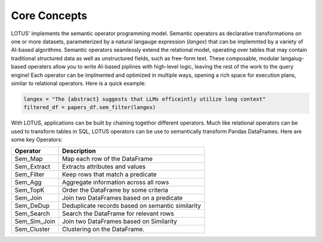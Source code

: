 Core Concepts
==================

LOTUS' implements the semantic operator programming model. Semantic operators as declarative transformations on one or more
datasets, parameterized by a natural langauge expression (*langex*) that can be implemnted by a variety of AI-based algorithms.
Semantic operators seamlessly extend the relational model, operating over tables that may contain traditional structured data
as well as unstructured fields, such as free-form text. These composable, modular langaiug-based operaters allow you to write 
AI-based piplines with high-level logic, leaving the rest of the work to the query engine! Each operator can be implmented and 
optimized in multiple ways, opening a rich space for execution plans, similar to relational operators. Here is a quick example:

.. code-block:: python

    langex = "The {abstract} suggests that LLMs efficeintly utilize long context"
    filtered_df = papers_df.sem_filter(langex)


With LOTUS, applications can be built by chaining togethor different operators. Much like relational operators can be used to 
transform tables in SQL, LOTUS operators can be use to semantically transform Pandas DataFrames. Here are some key Operators:

+--------------+-----------------------------------------------------+
| Operator     | Description                                         |
+==============+=====================================================+
| Sem_Map      | Map each row of the DataFrame                       |
+--------------+-----------------------------------------------------+
| Sem_Extract  | Extracts attributes and values                      |
+--------------+-----------------------------------------------------+
| Sem_Filter   | Keep rows that match a predicate                    |
+--------------+-----------------------------------------------------+
| Sem_Agg      | Aggregate information across all rows               |
+--------------+-----------------------------------------------------+
| Sem_TopK     | Order the DataFrame by some criteria                |
+--------------+-----------------------------------------------------+
| Sem_Join     | Join two DataFrames based on a predicate            |
+--------------+-----------------------------------------------------+
| Sem_DeDup    | Deduplicate records based on semantic similarity    |
+--------------+-----------------------------------------------------+
| Sem_Search   | Search the DataFrame for relevant rows              |
+--------------+-----------------------------------------------------+
| Sem_Sim_Join | Join two DataFrames based on Similarity             |
+--------------+-----------------------------------------------------+
| Sem_Cluster  | Clustering on the DataFrame.                        |
+--------------+-----------------------------------------------------+

